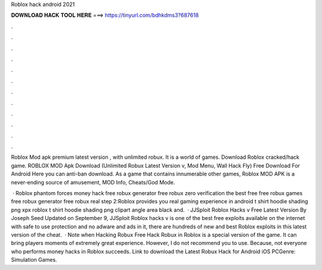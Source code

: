 Roblox hack android 2021



𝐃𝐎𝐖𝐍𝐋𝐎𝐀𝐃 𝐇𝐀𝐂𝐊 𝐓𝐎𝐎𝐋 𝐇𝐄𝐑𝐄 ===> https://tinyurl.com/bdhkdms3?687618



.



.



.



.



.



.



.



.



.



.



.



.

Roblox Mod apk premium latest version , with unlimited robux. It is a world of games. Download Roblox cracked/hack game. ROBLOX MOD Apk Download (Unlimited Robux Latest Version v, Mod Menu, Wall Hack Fly) Free Download For Android Here you can anti-ban download. As a game that contains innumerable other games, Roblox MOD APK is a never-ending source of amusement, MOD Info, Cheats/God Mode.

 · Roblox phantom forces money hack free robux generator free robux zero verification the best free free robux games free robux generator free robux real step 2:Roblox provides you real gaming experience in android  t shirt hoodie shading png xpx roblox  t shirt hoodie shading png clipart angle area black and.  · JJSploit Roblox Hacks v Free Latest Version By Joseph Seed Updated on September 9, JJSploit Roblox hacks v is one of the best free exploits available on the internet with safe to use protection and no adware and ads in it, there are hundreds of new and best Roblox exploits in this latest version of the cheat.  · Note when Hacking Robux Free Hack Robux in Roblox is a special version of the game. It can bring players moments of extremely great experience. However, I do not recommend you to use. Because, not everyone who performs money hacks in Roblox succeeds. Link to download the Latest Robux Hack for Android iOS PCGenre: Simulation Games.
